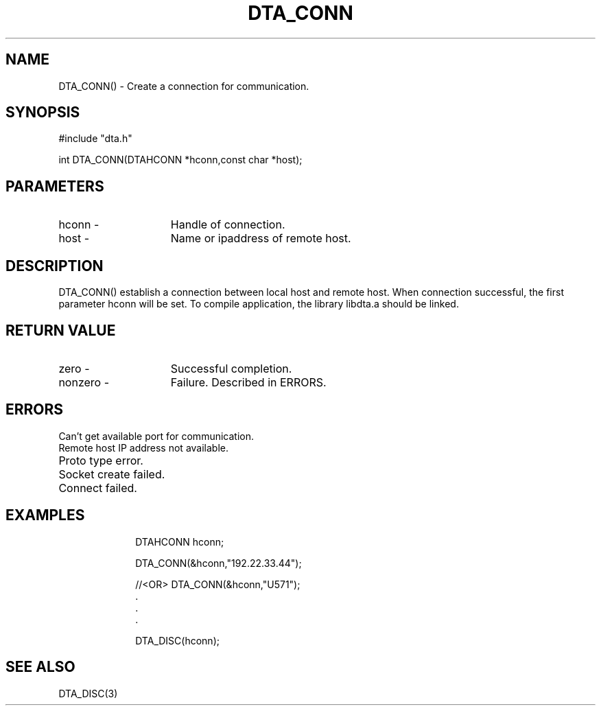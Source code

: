 .TH DTA_CONN 3

.ds )H Linkage Company
.ds ]W Release 0.2.0: August 2000

.SH NAME
DTA_CONN() - Create a connection for communication.

.SH SYNOPSIS
#include "dta.h"

int DTA_CONN(DTAHCONN *hconn,const char *host);

.SH PARAMETERS
.TP 15
hconn        -
Handle of connection.
.TP
host         -
Name or ipaddress of remote host.

.SH DESCRIPTION
DTA_CONN() establish a connection between local host and remote host.
When connection successful, the first parameter hconn will be set.
To compile application, the library libdta.a should be linked.

.SH RETURN VALUE
.TP 15
zero         -
Successful completion.
.TP
nonzero      -
Failure. Described in ERRORS.

.SH ERRORS
.TP 30
.ER DTARC_SERVICEPORT_ERROR
Can't get available port for communication.
.TP
.ER DTARC_REMOTEHOSTIP_ERROR
Remote host IP address not available.
.TP
.ER DTARC_PROTOTYPE_ERROR
Proto type error.
.TP
.ER DTARC_SOCKETCREATE_ERROR
Socket create failed.
.TP
.ER DTARC_SOCKETCONNECT_ERROR
Connect failed.

.SH EXAMPLES
.RS 10
DTAHCONN hconn;

DTA_CONN(&hconn,"192.22.33.44");

//<OR> DTA_CONN(&hconn,"U571");
    .
    .
    .

DTA_DISC(hconn);

.SH SEE ALSO
DTA_DISC(3)




